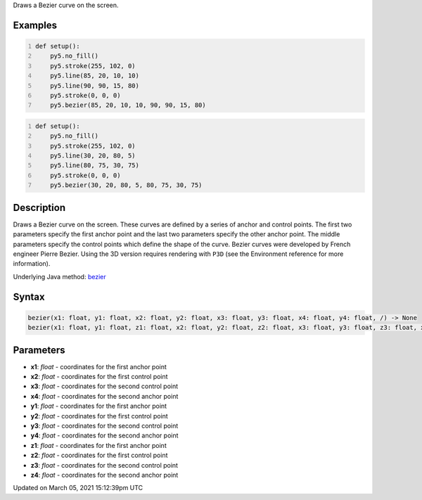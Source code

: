 .. title: bezier()
.. slug: bezier
.. date: 2021-03-05 15:12:39 UTC+00:00
.. tags:
.. category:
.. link:
.. description: py5 bezier() documentation
.. type: text

Draws a Bezier curve on the screen.

Examples
========

.. raw:: html

    <div class="example-table">

.. raw:: html

    <div class="example-row"><div class="example-cell-image">

.. image:: /images/reference/Sketch_bezier_0.png
    :alt: example picture for bezier()

.. raw:: html

    </div><div class="example-cell-code">

.. code:: python
    :number-lines:

    def setup():
        py5.no_fill()
        py5.stroke(255, 102, 0)
        py5.line(85, 20, 10, 10)
        py5.line(90, 90, 15, 80)
        py5.stroke(0, 0, 0)
        py5.bezier(85, 20, 10, 10, 90, 90, 15, 80)

.. raw:: html

    </div></div>

.. raw:: html

    <div class="example-row"><div class="example-cell-image">

.. image:: /images/reference/Sketch_bezier_1.png
    :alt: example picture for bezier()

.. raw:: html

    </div><div class="example-cell-code">

.. code:: python
    :number-lines:

    def setup():
        py5.no_fill()
        py5.stroke(255, 102, 0)
        py5.line(30, 20, 80, 5)
        py5.line(80, 75, 30, 75)
        py5.stroke(0, 0, 0)
        py5.bezier(30, 20, 80, 5, 80, 75, 30, 75)

.. raw:: html

    </div></div>

.. raw:: html

    </div>

Description
===========

Draws a Bezier curve on the screen. These curves are defined by a series of anchor and control points. The first two parameters specify the first anchor point and the last two parameters specify the other anchor point. The middle parameters specify the control points which define the shape of the curve. Bezier curves were developed by French engineer Pierre Bezier. Using the 3D version requires rendering with ``P3D`` (see the Environment reference for more information).

Underlying Java method: `bezier <https://processing.org/reference/bezier_.html>`_

Syntax
======

.. code:: python

    bezier(x1: float, y1: float, x2: float, y2: float, x3: float, y3: float, x4: float, y4: float, /) -> None
    bezier(x1: float, y1: float, z1: float, x2: float, y2: float, z2: float, x3: float, y3: float, z3: float, x4: float, y4: float, z4: float, /) -> None

Parameters
==========

* **x1**: `float` - coordinates for the first anchor point
* **x2**: `float` - coordinates for the first control point
* **x3**: `float` - coordinates for the second control point
* **x4**: `float` - coordinates for the second anchor point
* **y1**: `float` - coordinates for the first anchor point
* **y2**: `float` - coordinates for the first control point
* **y3**: `float` - coordinates for the second control point
* **y4**: `float` - coordinates for the second anchor point
* **z1**: `float` - coordinates for the first anchor point
* **z2**: `float` - coordinates for the first control point
* **z3**: `float` - coordinates for the second control point
* **z4**: `float` - coordinates for the second anchor point


Updated on March 05, 2021 15:12:39pm UTC

